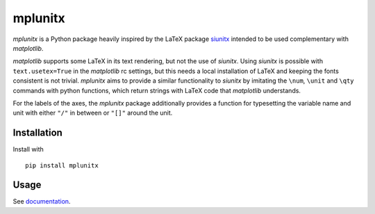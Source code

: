 mplunitx
========

.. image:: https://img.shields.io/badge/version-0.1.0-blue
   :target: https://img.shields.io/badge/version-0.1.0-blue
.. image:: https://img.shields.io/badge/License-MIT-blue
   :target: https://github.com/exp4-age/agepy/blob/main/LICENSE
.. image:: https://readthedocs.org/projects/mplunitx/badge/?version=latest
    :target: https://mplunitx.readthedocs.io/en/latest/?badge=latest
    :alt: Documentation Status
.. image:: https://img.shields.io/pypi/v/:mplunitx.svg
   :target: https://pypi.org/project/mplunitx
   :alt: PyPI - Version


*mplunitx* is a Python package heavily inspired by the LaTeX
package `siunitx`_ intended to be used complementary with *matplotlib*.

*matplotlib* supports some LaTeX in its text rendering,
but not the use of *siunitx*. Using *siunitx* is possible with
``text.usetex=True`` in the *matplotlib* rc settings, but this needs a
local installation of LaTeX and keeping the fonts consistent is not trivial.
*mplunitx* aims to provide a similar functionality to *siunitx* by
imitating the ``\num``, ``\unit`` and ``\qty`` commands with python functions,
which return strings with LaTeX code that *matplotlib* understands.

For the labels of the axes, the *mplunitx* package additionally provides
a function for typesetting the variable name and unit with either ``"/"`` in
between or ``"[]"`` around the unit.


Installation
------------

Install with ::

   pip install mplunitx

Usage
-----

See `documentation`_.

.. _documentation: https://mplunitx.readthedocs.io/en/latest/
.. _siunitx: https://ctan.org/pkg/siunitx?lang=en
